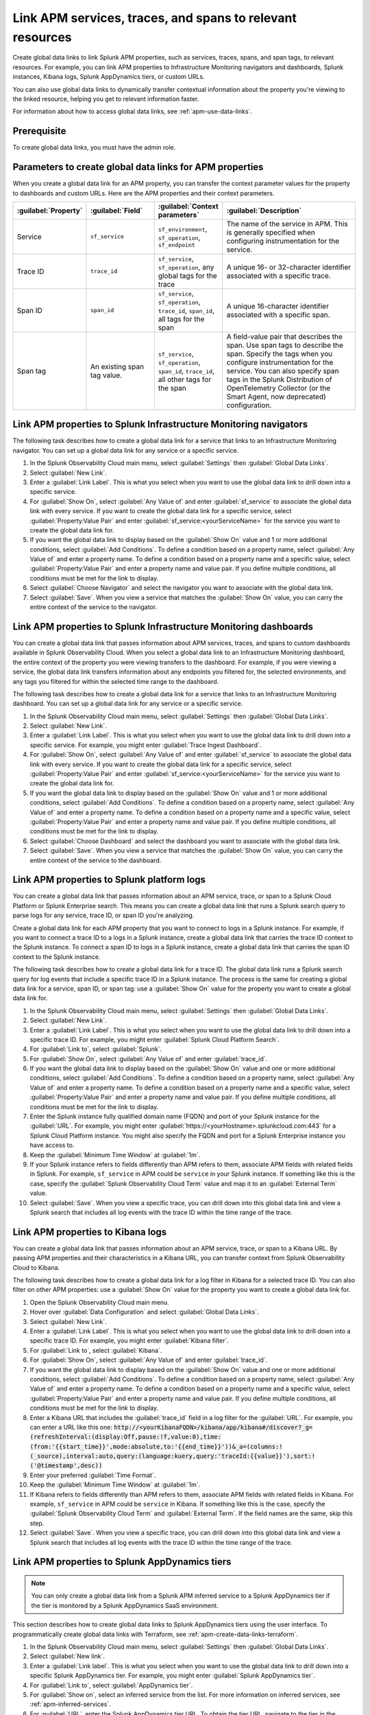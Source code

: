 .. _apm-create-data-links:

*************************************************************
Link APM services, traces, and spans to relevant resources
*************************************************************

.. meta::
   :description: An overview of global data links for services, traces, and spans to other resources.

Create global data links to link Splunk APM properties, such as services, traces, spans, and span tags, to relevant resources. For example, you can link APM properties to Infrastructure Monitoring navigators and dashboards, Splunk instances, Kibana logs, Splunk AppDynamics tiers, or custom URLs.

You can also use global data links to dynamically transfer contextual information about the property you're viewing to the linked resource, helping you get to relevant information faster.

For information about how to access global data links, see :ref:`apm-use-data-links`.

Prerequisite
================

To create global data links, you must have the admin role. 

.. _apm-data-links-parameters:

Parameters to create global data links for APM properties
============================================================

When you create a global data link for an APM property, you can transfer the context parameter values for the property to dashboards and custom URLs. Here are the APM properties and their context parameters.

.. list-table::
   :header-rows: 1
   :widths: 20, 20, 20, 40

   * - :guilabel:`Property`
     - :guilabel:`Field`
     - :guilabel:`Context parameters`
     - :guilabel:`Description`

   * - Service
     - ``sf_service``
     - ``sf_environment``, ``sf_operation``, ``sf_endpoint``
     - The name of the service in APM. This is generally specified when configuring instrumentation for the service.

   * - Trace ID
     - ``trace_id``
     - ``sf_service``, ``sf_operation``, any global tags for the trace
     - A unique 16- or 32-character identifier associated with a specific trace.

   * - Span ID
     - ``span_id``
     - ``sf_service``, ``sf_operation``, ``trace_id``, ``span_id``, all tags for the span
     - A unique 16-character identifier associated with a specific span.

   * - Span tag
     - An existing span tag value.
     - ``sf_service``, ``sf_operation``, ``span_id``, ``trace_id``, all other tags for the span
     - A field-value pair that describes the span. Use span tags to describe the span. Specify the tags when you configure instrumentation for the service. You can also specify span tags in the Splunk Distribution of OpenTelemetry Collector (or the Smart Agent, now deprecated) configuration. 


Link APM properties to Splunk Infrastructure Monitoring navigators
=====================================================================

The following task describes how to create a global data link for a service that links to an Infrastructure Monitoring navigator. You can set up a global data link for any service or a specific service.

#. In the Splunk Observability Cloud main menu, select :guilabel:`Settings` then :guilabel:`Global Data Links`.
#. Select :guilabel:`New Link`.
#. Enter a :guilabel:`Link Label`. This is what you select when you want to use the global data link to drill down into a specific service.
#. For :guilabel:`Show On`, select :guilabel:`Any Value of` and enter :guilabel:`sf_service` to associate the global data link with every service. If you want to create the global data link for a specific service, select :guilabel:`Property:Value Pair` and enter :guilabel:`sf_service:<yourServiceName>` for the service you want to create the global data link for.
#. If you want the global data link to display based on the :guilabel:`Show On` value and 1 or more additional conditions, select :guilabel:`Add Conditions`. To define a condition based on a property name, select :guilabel:`Any Value of` and enter a property name. To define a condition based on a property name and a specific value, select :guilabel:`Property:Value Pair` and enter a property name and value pair. If you define multiple conditions, all conditions must be met for the link to display.
#. Select :guilabel:`Choose Navigator` and select the navigator you want to associate with the global data link.
#. Select :guilabel:`Save`. When you view a service that matches the :guilabel:`Show On` value, you can carry the entire context of the service to the navigator.


Link APM properties to Splunk Infrastructure Monitoring dashboards
=====================================================================

You can create a global data link that passes information about APM services, traces, and spans to custom dashboards available in Splunk Observability Cloud. When you select a global data link to an Infrastructure Monitoring dashboard, the entire context of the property you were viewing transfers to the dashboard. For example, if you were viewing a service, the global data link transfers information about any endpoints you filtered for, the selected environments, and any tags you filtered for within the selected time range to the dashboard.

The following task describes how to create a global data link for a service that links to an Infrastructure Monitoring dashboard. You can set up a global data link for any service or a specific service.

#. In the Splunk Observability Cloud main menu, select :guilabel:`Settings` then :guilabel:`Global Data Links`.
#. Select :guilabel:`New Link`.
#. Enter a :guilabel:`Link Label`. This is what you select when you want to use the global data link to drill down into a specific service. For example, you might enter :guilabel:`Trace Ingest Dashboard`.
#. For :guilabel:`Show On`, select :guilabel:`Any Value of` and enter :guilabel:`sf_service` to associate the global data link with every service. If you want to create the global data link for a specific service, select :guilabel:`Property:Value Pair` and enter :guilabel:`sf_service:<yourServiceName>` for the service you want to create the global data link for.
#. If you want the global data link to display based on the :guilabel:`Show On` value and 1 or more additional conditions, select :guilabel:`Add Conditions`. To define a condition based on a property name, select :guilabel:`Any Value of` and enter a property name. To define a condition based on a property name and a specific value, select :guilabel:`Property:Value Pair` and enter a property name and value pair. If you define multiple conditions, all conditions must be met for the link to display.
#. Select :guilabel:`Choose Dashboard` and select the dashboard you want to associate with the global data link.
#. Select :guilabel:`Save`. When you view a service that matches the :guilabel:`Show On` value, you can carry the entire context of the service to the dashboard.


.. _apm-create-gdl-to-splunk:

Link APM properties to Splunk platform logs
==============================================

You can create a global data link that passes information about an APM service, trace, or span to a Splunk Cloud Platform or Splunk Enterprise search. This means you can create a global data link that runs a Splunk search query to parse logs for any service, trace ID, or span ID you're analyzing.

Create a global data link for each APM property that you want to connect to logs in a Splunk instance. For example, if you want to connect a trace ID to a logs in a Splunk instance, create a global data link that carries the trace ID context to the Splunk instance. To connect a span ID to logs in a Splunk instance, create a global data link that carries the span ID context to the Splunk instance.

The following task describes how to create a global data link for a trace ID. The global data link runs a Splunk search query for log events that include a specific trace ID in a Splunk instance. The process is the same for creating a global data link for a service, span ID, or span tag: use a :guilabel:`Show On` value for the property you want to create a global data link for.

#. In the Splunk Observability Cloud main menu, select :guilabel:`Settings` then :guilabel:`Global Data Links`.
#. Select :guilabel:`New Link`.
#. Enter a :guilabel:`Link Label`. This is what you select when you want to use the global data link to drill down into a specific trace ID. For example, you might enter :guilabel:`Splunk Cloud Platform Search`.
#. For :guilabel:`Link to`, select :guilabel:`Splunk`.
#. For :guilabel:`Show On`, select :guilabel:`Any Value of` and enter :guilabel:`trace_id`.
#. If you want the global data link to display based on the :guilabel:`Show On` value and one or more additional conditions, select :guilabel:`Add Conditions`. To define a condition based on a property name, select :guilabel:`Any Value of` and enter a property name. To define a condition based on a property name and a specific value, select :guilabel:`Property:Value Pair` and enter a property name and value pair. If you define multiple conditions, all conditions must be met for the link to display.
#. Enter the Splunk instance fully qualified domain name (FQDN) and port of your Splunk instance for the :guilabel:`URL`. For example, you might enter :guilabel:`https://<yourHostname>.splunkcloud.com:443` for a Splunk Cloud Platform instance. You might also specify the FQDN and port for a Splunk Enterprise instance you have access to.
#. Keep the :guilabel:`Minimum Time Window` at :guilabel:`1m`.
#. If your Splunk instance refers to fields differently than APM refers to them, associate APM fields with related fields in Splunk. For example, ``sf_service`` in APM could be ``service`` in your Splunk instance. If something like this is the case, specify the :guilabel:`Splunk Observability Cloud Term` value and map it to an :guilabel:`External Term` value.
#. Select :guilabel:`Save`. When you view a specific trace, you can drill down into this global data link and view a Splunk search that includes all log events with the trace ID within the time range of the trace.


.. _apm-create-gdl-to-kibana:

Link APM properties to Kibana logs
=====================================

You can create a global data link that passes information about an APM service, trace, or span to a Kibana URL. By passing APM properties and their characteristics in a Kibana URL, you can transfer context from Splunk Observability Cloud to Kibana.

The following task describes how to create a global data link for a log filter in Kibana for a selected trace ID. You can also filter on other APM properties: use a :guilabel:`Show On` value for the property you want to create a global data link for.

#. Open the Splunk Observability Cloud main menu.
#. Hover over :guilabel:`Data Configuration` and select :guilabel:`Global Data Links`.
#. Select :guilabel:`New Link`.
#. Enter a :guilabel:`Link Label`. This is what you select when you want to use the global data link to drill down into a specific trace ID. For example, you might enter :guilabel:`Kibana filter`.
#. For :guilabel:`Link to`, select :guilabel:`Kibana`.
#. For :guilabel:`Show On`, select :guilabel:`Any Value of` and enter :guilabel:`trace_id`.
#. If you want the global data link to display based on the :guilabel:`Show On` value and one or more additional conditions, select :guilabel:`Add Conditions`. To define a condition based on a property name, select :guilabel:`Any Value of` and enter a property name. To define a condition based on a property name and a specific value, select :guilabel:`Property:Value Pair` and enter a property name and value pair. If you define multiple conditions, all conditions must be met for the link to display.
#. Enter a Kibana URL that includes the :guilabel:`trace_id` field in a log filter for the :guilabel:`URL`. For example, you can enter a URL like this one: :code:`http://<yourKibanaFQDN>/kibana/app/kibana#/discover?_g=(refreshInterval:(display:Off,pause:!f,value:0),time:(from:'{{start_time}}',mode:absolute,to:'{{end_time}}'))&_a=(columns:!(_source),interval:auto,query:(language:kuery,query:'traceId:{{value}}'),sort:!('@timestamp',desc))`
#. Enter your preferred :guilabel:`Time Format`.
#. Keep the :guilabel:`Minimum Time Window` at :guilabel:`1m`.
#. If Kibana refers to fields differently than APM refers to them, associate APM fields with related fields in Kibana. For example, ``sf_service`` in APM could be ``service`` in Kibana. If something like this is the case, specify the :guilabel:`Splunk Observability Cloud Term` and :guilabel:`External Term`. If the field names are the same, skip this step.
#. Select :guilabel:`Save`. When you view a specific trace, you can drill down into this global data link and view a Splunk search that includes all log events with the trace ID within the time range of the trace.

.. _apm-create-gdl-to-appd:

Link APM properties to Splunk AppDynamics tiers
=================================================

.. note::
    You can only create a global data link from a Splunk APM inferred service to a Splunk AppDynamics tier if the tier is monitored by a Splunk AppDynamics SaaS environment.

This section describes how to create global data links to Splunk AppDynamics tiers using the user interface. To programmatically create global data links with Terraform, see :ref:`apm-create-data-links-terraform`.

#. In the Splunk Observability Cloud main menu, select :guilabel:`Settings` then :guilabel:`Global Data Links`.
#. Select :guilabel:`New link`.
#. Enter a :guilabel:`Link label`. This is what you select when you want to use the global data link to drill down into a specific Splunk AppDynamics tier. For example, you might enter :guilabel:`Splunk AppDynamics tier`.
#. For :guilabel:`Link to`, select :guilabel:`AppDynamics tier`.
#. For :guilabel:`Show on`, select an inferred service from the list. For more information on inferred services, see :ref:`apm-inferred-services`.
#. For :guilabel:`URL`, enter the Splunk AppDynamics tier URL. To obtain the tier URL, navigate to the tier in the Splunk AppDynamics UI and copy the URL from the browser. Ensure that you capture the entire URL and that it contains the controller URL, application ID, and application component.
#. Select :guilabel:`Save`. When you view an inferred service in the :guilabel:`APM Service Map`, you can select the data link to navigate to the service in Splunk AppDynamics.

Transfer APM context in a custom URL
=======================================

You can create a global data link that passes information about an APM service, trace, or span to a custom URL. 

For example, you can specify a custom URL like this to transfer the context of a service to a URL: :code:`https://www.example.com/search/?field={{key}}&value={{value}}&service={{properties.sf_service}}&st={{start_time}}&et={{end_time}}`.

Learn more
---------------

* For detailed steps for creating global data links to a custom URL, see :ref:`link-metadata-to-content`.
* See an :ref:`example-global-data-link-config`.
* For parameters that you can use to transfer context in custom URLs, see :ref:`apm-data-links-parameters`. 


.. _apm-data-link-inferred-service:

Link databases and inferred services to Infrastructure Monitoring dashboards
===============================================================================

Create a global data link specifically for a single inferred service to associate a navigator or dashboard with the inferred service as the top-ranked navigator or dashboard. The top-ranked entity is the :guilabel:`View Navigator/View Dashboard` option in the :guilabel:`Monitoring` tab when you view a service from the service list or service map. 

Triggers for global data links for navigators or dashboards that use wildcards (:guilabel:`*`) for service names can't be top-ranked navigators or dashboards for inferred services.

For example, a navigator or dashboard associated with a global data link that contains a :guilabel:`Show On` value of ``sf_service:*`` can't be a top-ranked navigator or dashboard for an inferred service. To create a global data link that acts as a default navigator or dashboard for an inferred service from the :guilabel:`Monitoring` tab, the :guilabel:`Show On` value must include the name of the inferred service. For example, if you are creating a global data link for a default navigator or dashboard for the inferred service ``mydb``, the :guilabel:`Show On` value must be ``sf_service:mydb``.

Next steps
=============

To use global data links in the user interface, see :ref:`apm-use-data-links`.